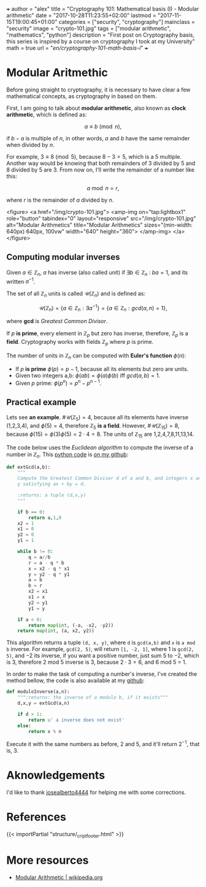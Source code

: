 +++
author = "alex"
title = "Cryptography 101: Mathematical basis (I) - Modular arithmetic"
date = "2017-10-28T11:23:55+02:00"
lastmod = "2017-11-15T19:00:45+01:00"
categories = ["security", "cryptography"]
mainclass = "security"
image = "crypto-101.jpg"
tags = ["modular arithmetic", "mathematics", "python"]
description = "First post on Cryptography basis, this series is inspired by a course on cryptography I took at my University"
math = true
url = "/en/cryptography-101-math-basis-i/"
+++

* Modular Aritmethic

Before going straight to cryptography, it is necessary to have clear a few mathematical concepts, as cryptography in based on them.

First, I am going to talk about *modular arithmetic*, also known as *clock arithmetic*, which is defined as:

\[a \equiv b\pmod n,\]

if \(b - a\) is multiple of \(n\), in other words, \(a\) and \(b\) have the same remainder when divided by \(n\).

For example, \(3\equiv 8\pmod 5\), because \(8 - 3 = 5\), which is a 5 multiple. Another way would be knowing that both remainders of 3 divided by 5 and 8 divided by 5 are 3. From now on, I'll write the remainder of a number like this:

\[a\bmod n = r,\]

where \(r\) is the remainder of \(a\) divided by \(n\).

<figure>
        <a href="/img/crypto-101.jpg">
          <amp-img
            on="tap:lightbox1"
            role="button"
            tabindex="0"
            layout="responsive"
            src="/img/crypto-101.jpg"
            alt="Modular Arithmetics"
            title="Modular Arithmetics"
            sizes="(min-width: 640px) 640px, 100vw"
            width="640"
            height="360">
          </amp-img>
        </a>
</figure>

** Computing modular inverses
Given \(a \in \mathbb Z_n\), \(a\) has inverse (also called unit) if \(\exists b \in \mathbb Z_n\ :\ ba = 1\), and its written \(a^{-1}\).

The set of all \(\mathbb Z_n\) units is called \(\mathcal{U}(\mathbb Z_n)\) and is defined as:

\[\mathcal{U}(\mathbb Z_n) = \{ a \in \mathbb Z_n : \exists a^{-1}\} = \{ a \in \mathbb Z_n : gcd(a, n) = 1\},\]

where *gcd* is /Greatest Common Divisor/.

If \(p\) *is prime*, every element in \(\mathbb Z_p\) but zero has inverse, therefore, \(\mathbb Z_p\) is a *field*. Cryptography works with fields \(\mathbb Z_p\) where \(p\) is prime.

The number of units in \(\mathbb Z_n\) can be computed with *Euler's function* \(\phi(n)\):

- If \(p\) *is prime* \(\phi(p) = p - 1\), because all its elements but zero are units.
- Given two integers a,b: \( \phi(ab) = \phi(a)\phi(b)\ \text{iff}\ gcd(a, b) = 1\).
- Given \(p\) prime: \(\phi(p^n) = p^n - p^{n-1}\).

** Practical example
Lets see *an example*. \(\#\mathcal{U}(\mathbb Z_5) = 4\), because all its elements have inverse (1,2,3,4), and \(\phi(5) = 4\), therefore \(\mathbb Z_5\) *is a field*. However, \(\#\mathcal{U}(\mathbb Z_{15}) = 8\), because \(\phi(15) = \phi(3)\phi(5) = 2\cdot 4 = 8\). The units of \(\mathbb Z_{15}\) are 1,2,4,7,8,11,13,14.

The code below uses the /Euclidean algorithm/ to compute the inverse of a number in \(\mathbb Z_n\). This [[/en/tags/python/][python code]] is [[https://github.com/algui91/grado_informatica_criptografia/blob/master/P1/modularArith/ej1.py][on my github]]:

#+BEGIN_SRC python
  def extGcd(a,b):
      """
      Compute the Greatest Common Divisor d of a and b, and integers x and
      y satisfying ax + by = d.

      :returns: a tuple (d,x,y)
      """

      if b == 0:
          return a,1,0
      x2 = 1
      x1 = 0
      y2 = 0
      y1 = 1

      while b != 0:
          q = a//b
          r = a - q * b
          x = x2 - q * x1
          y = y2 - q * y1
          a = b
          b = r
          x2 = x1
          x1 = x
          y2 = y1
          y1 = y

      if a < 0:
          return map(int, (-a, -x2, -y2))
      return map(int, (a, x2, y2))
#+END_SRC

This algorithm returns a tuple =(d, x, y)=, where =d= is =gcd(a,b)= and =x= is =a mod b= inverse. For example, =gcd(2, 5)=, will return =[1, -2, 1]=, where 1 is =gcd(2, 5)=, and \(-2\) its inverse, if you want a positive number, just sum 5 to \(-2\), which is 3, therefore 2 mod 5 inverse is 3, because \(2 \cdot 3 = 6\), and 6 mod 5 = 1.

In order to make the task of computing a number's inverse, I've created the method bellow, the code is also available at my [[https://github.com/algui91/grado_informatica_criptografia/blob/master/P1/modularArith/ej2.py][github]]:

#+BEGIN_SRC python
def moduloInverse(a,n):
    """:returns: the inverse of a modulo b, if it exists"""
    d,x,y = extGcd(a,n)

    if d > 1:
        return u' a inverse does not exist'
    else:
        return x % n
#+END_SRC

Execute it with the same numbers as before, 2 and 5, and it'll return \(2^{-1},\) that is, 3.

* Aknowledgements

I'd like to thank [[https://github.com/josealberto4444/][josealberto4444]] for helping me with some corrections.

* References

{{< importPartial "structure/_cript_footer.html" >}}

* More resources

- [[https://en.wikipedia.org/wiki/Modular_arithmetic][Modular Arithmetic | wikipedia.org]]
